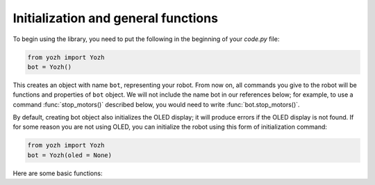 Initialization and general functions
====================================

To begin using the library, you need to put the following in the beginning of
your `code.py` file:

.. code-block:: python

   from yozh import Yozh
   bot = Yozh()


This creates  an  object with name ``bot``, representing your robot.  From now
on, all commands you give to the robot will be functions and properties of ``bot``
object. We will not include the name bot in our references below; for example,
to use a command :func:`stop_motors()` described below, you would need to write
:func:`bot.stop_motors()`.

By default, creating bot object also initializes the OLED display; it will
produce errors if the OLED display is not found. If for some
reason you are not using OLED, you can initialize the robot using this form of
initialization command:

.. code-block:: python

   from yozh import Yozh
   bot = Yozh(oled = None)


Here are some basic functions:

.. function:: begin()

   Shows basic info (firmware version, battery voltage) on OLED screen 

.. function:: fw_version()

   Returns firmware version as a string. e.g. `2.1`.

.. function:: battery()

   Returns battery voltage, in volts. For normal operation it should be at
   least 4.5 V.
